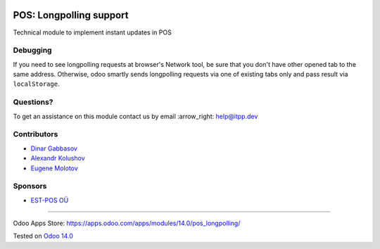 .. image:: https://itpp.dev/images/infinity-readme.png
   :alt: Tested and maintained by IT Projects Labs
   :target: https://itpp.dev

==========================
 POS: Longpolling support
==========================

Technical module to implement instant updates in POS

Debugging
=========

If you need to see longpolling requests at browser's Network tool, be sure that you don't have other opened tab to the same address. Otherwise, odoo smartly sends longpolling requests via one of existing tabs only and pass result via ``localStorage``.

Questions?
==========

To get an assistance on this module contact us by email :arrow_right: help@itpp.dev

Contributors
============
* `Dinar Gabbasov <https://it-projects.info/team/GabbasovDinar>`__
* `Alexandr Kolushov <https://it-projects.info/team/KolushovAlexandr>`__
* `Eugene Molotov <https://it-projects.info/team/em230418>`__

Sponsors
========

* `EST-POS OÜ <https://www.estpos.ee>`__

===================

Odoo Apps Store: https://apps.odoo.com/apps/modules/14.0/pos_longpolling/


Tested on `Odoo 14.0 <https://github.com/odoo/odoo/commit/05c373a99a6064f08fc9eb0662ab2ccdb1978cd7>`_
